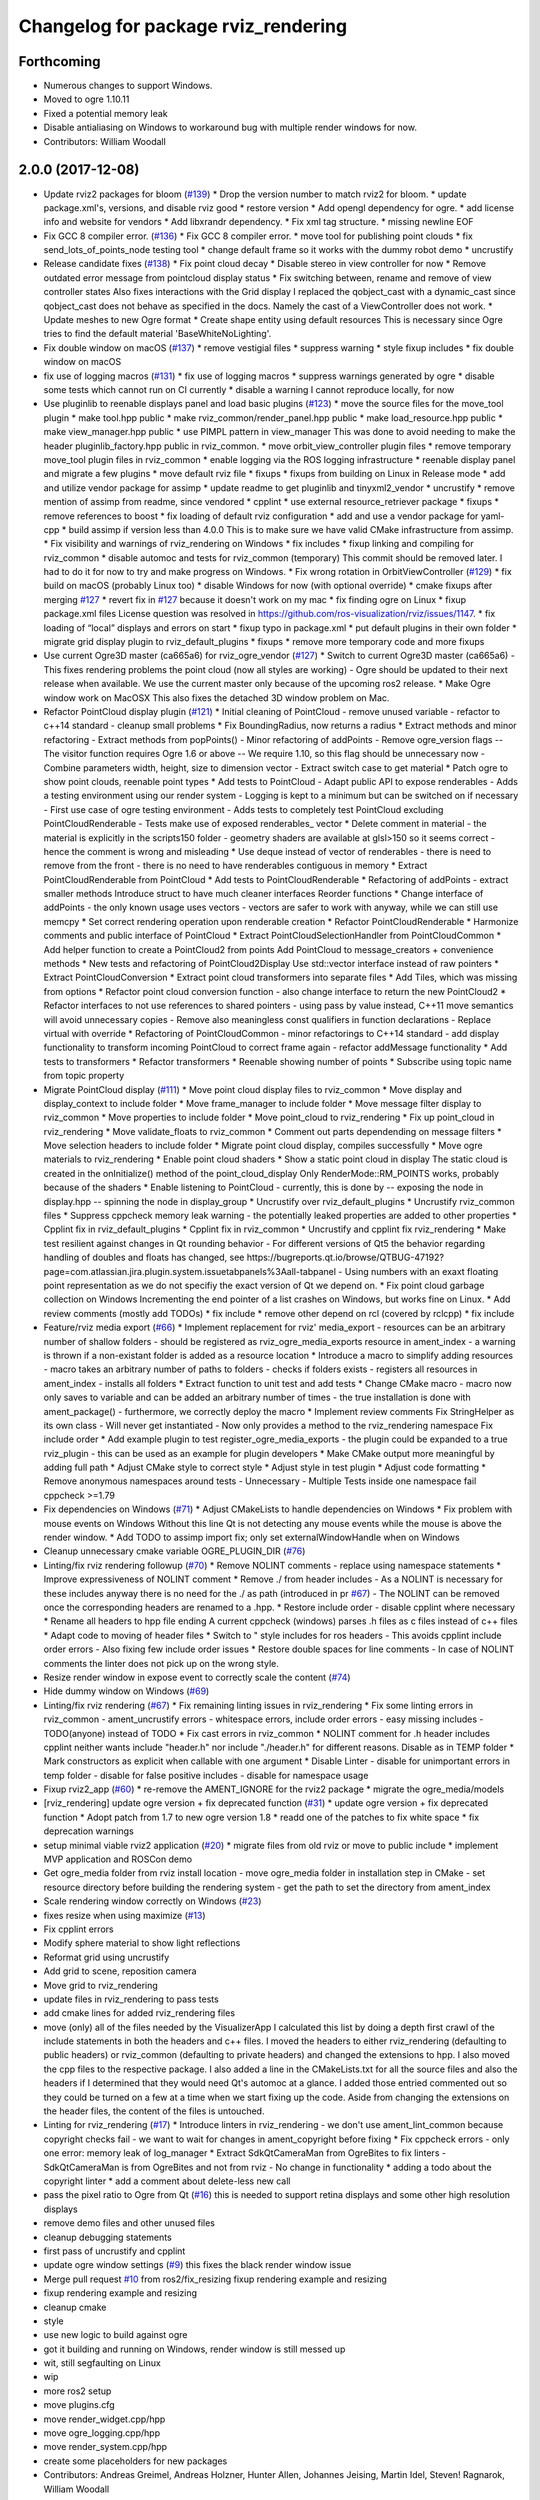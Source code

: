 ^^^^^^^^^^^^^^^^^^^^^^^^^^^^^^^^^^^^
Changelog for package rviz_rendering
^^^^^^^^^^^^^^^^^^^^^^^^^^^^^^^^^^^^

Forthcoming
-----------
* Numerous changes to support Windows.
* Moved to ogre 1.10.11
* Fixed a potential memory leak
* Disable antialiasing on Windows to workaround bug with multiple render windows for now.
* Contributors: William Woodall

2.0.0 (2017-12-08)
------------------
* Update rviz2 packages for bloom (`#139 <https://github.com/ros2/rviz/issues/139>`_)
  * Drop the version number to match rviz2 for bloom.
  * update package.xml's, versions, and disable rviz good
  * restore version
  * Add opengl dependency for ogre.
  * add license info and website for vendors
  * Add libxrandr dependency.
  * Fix xml tag structure.
  * missing newline EOF
* Fix GCC 8 compiler error. (`#136 <https://github.com/ros2/rviz/issues/136>`_)
  * Fix GCC 8 compiler error.
  * move tool for publishing point clouds
  * fix send_lots_of_points_node testing tool
  * change default frame so it works with the dummy robot demo
  * uncrustify
* Release candidate fixes (`#138 <https://github.com/ros2/rviz/issues/138>`_)
  * Fix point cloud decay
  * Disable stereo in view controller for now
  * Remove outdated error message from pointcloud display status
  * Fix switching between, rename and remove of view controller states
  Also fixes interactions with the Grid display
  I replaced the qobject_cast with a dynamic_cast since qobject_cast does not behave as specified in the docs.
  Namely the cast of a ViewController does not work.
  * Update meshes to new Ogre format
  * Create shape entity using default resources
  This is necessary since Ogre tries to find the default material 'BaseWhiteNoLighting'.
* Fix double window on macOS (`#137 <https://github.com/ros2/rviz/issues/137>`_)
  * remove vestigial files
  * suppress warning
  * style fixup includes
  * fix double window on macOS
* fix use of logging macros (`#131 <https://github.com/ros2/rviz/issues/131>`_)
  * fix use of logging macros
  * suppress warnings generated by ogre
  * disable some tests which cannot run on CI currently
  * disable a warning I cannot reproduce locally, for now
* Use pluginlib to reenable displays panel and load basic plugins (`#123 <https://github.com/ros2/rviz/issues/123>`_)
  * move the source files for the move_tool plugin
  * make tool.hpp public
  * make rviz_common/render_panel.hpp public
  * make load_resource.hpp public
  * make view_manager.hpp public
  * use PIMPL pattern in view_manager
  This was done to avoid needing to make the header
  pluginlib_factory.hpp public in rviz_common.
  * move orbit_view_controller plugin files
  * remove temporary move_tool plugin files in rviz_common
  * enable logging via the ROS logging infrastructure
  * reenable display panel and migrate a few plugins
  * move default rviz file
  * fixups
  * fixups from building on Linux in Release mode
  * add and utilize vendor package for assimp
  * update readme to get pluginlib and tinyxml2_vendor
  * uncrustify
  * remove mention of assimp from readme, since vendored
  * cpplint
  * use external resource_retriever package
  * fixups
  * remove references to boost
  * fix loading of default rviz configuration
  * add and use a vendor package for yaml-cpp
  * build assimp if version less than 4.0.0
  This is to make sure we have valid CMake infrastructure from assimp.
  * Fix visibility and warnings of rviz_rendering on Windows
  * fix includes
  * fixup linking and compiling for rviz_common
  * disable automoc and tests for rviz_common (temporary)
  This commit should be removed later.
  I had to do it for now to try and make progress on Windows.
  * Fix wrong rotation in OrbitViewController (`#129 <https://github.com/ros2/rviz/issues/129>`_)
  * fix build on macOS (probably Linux too)
  * disable Windows for now (with optional override)
  * cmake fixups after merging `#127 <https://github.com/ros2/rviz/issues/127>`_
  * revert fix in `#127 <https://github.com/ros2/rviz/issues/127>`_ because it doesn't work on my mac
  * fix finding ogre on Linux
  * fixup package.xml files
  License question was resolved in https://github.com/ros-visualization/rviz/issues/1147.
  * fix loading of “local” displays and errors on start
  * fixup typo in package.xml
  * put default plugins in their own folder
  * migrate grid display plugin to rviz_default_plugins
  * fixups
  * remove more temporary code and more fixups
* Use current Ogre3D master (ca665a6) for rviz_ogre_vendor (`#127 <https://github.com/ros2/rviz/issues/127>`_)
  * Switch to current Ogre3D master (ca665a6)
  - This fixes rendering problems the point cloud (now all styles are
  working)
  - Ogre should be updated to their next release when available. We use
  the current master only because of the upcoming ros2 release.
  * Make Ogre window work on MacOSX
  This also fixes the detached 3D window problem on Mac.
* Refactor PointCloud display plugin (`#121 <https://github.com/ros2/rviz/issues/121>`_)
  * Initial cleaning of PointCloud
  - remove unused variable
  - refactor to c++14 standard
  - cleanup small problems
  * Fix BoundingRadius, now returns a radius
  * Extract methods and minor refactoring
  - Extract methods from  popPoints()
  - Minor refactoring of addPoints
  - Remove ogre_version flags
  -- The visitor function requires Ogre 1.6 or above
  -- We require 1.10, so this flag should be unnecessary now
  - Combine parameters width, height, size to dimension vector
  - Extract switch case to get material
  * Patch ogre to show point clouds, reenable point types
  * Add tests to PointCloud
  - Adapt public API to expose renderables
  - Adds a testing environment using our render system
  - Logging is kept to a minimum but can be switched on if necessary
  - First use case of ogre testing environment
  - Adds tests to completely test PointCloud excluding PointCloudRenderable
  - Tests make use of exposed renderables\_ vector
  * Delete comment in material
  - the material is explicitly in the scripts150 folder
  - geometry shaders are available at glsl>150 so it seems correct
  - hence the comment is wrong and misleading
  * Use deque instead of vector of renderables
  - there is need to remove from the front
  - there is no need to have renderables contiguous in memory
  * Extract PointCloudRenderable from PointCloud
  * Add tests to PointCloudRenderable
  * Refactoring of addPoints
  - extract smaller methods
  Introduce struct to have much cleaner interfaces
  Reorder functions
  * Change interface of addPoints
  - the only known usage uses vectors
  - vectors are safer to work with anyway, while we can still use memcpy
  * Set correct rendering operation upon renderable creation
  * Refactor PointCloudRenderable
  * Harmonize comments and public interface of PointCloud
  * Extract PointCloudSelectionHandler from PointCloudCommon
  * Add helper function to create a PointCloud2 from points
  Add PointCloud to message_creators + convenience methods
  * New tests and refactoring of PointCloud2Display
  Use std::vector interface instead of raw pointers
  * Extract PointCloudConversion
  * Extract point cloud transformers into separate files
  * Add Tiles, which was missing from options
  * Refactor point cloud conversion function
  - also change interface to return the new PointCloud2
  * Refactor interfaces to not use references to shared pointers
  - using pass by value instead, C++11 move semantics will avoid
  unnecessary copies
  - Remove also meaningless const qualifiers in function declarations
  - Replace virtual with override
  * Refactoring of PointCloudCommon
  - minor refactorings to C++14 standard
  - add display functionality to transform incoming PointCloud to correct frame again
  - refactor addMessage functionality
  * Add tests to transformers
  * Refactor transformers
  * Reenable showing number of points
  * Subscribe using topic name from topic property
* Migrate PointCloud display (`#111 <https://github.com/ros2/rviz/issues/111>`_)
  * Move point cloud display files to rviz_common
  * Move display and display_context to include folder
  * Move frame_manager to include folder
  * Move message filter display to rviz_common
  * Move properties to include folder
  * Move point_cloud to rviz_rendering
  * Fix up point_cloud in rviz_rendering
  * Move validate_floats to rviz_common
  * Comment out parts dependending on message filters
  * Move selection headers to include folder
  * Migrate point cloud display, compiles successfully
  * Move ogre materials to rviz_rendering
  * Enable point cloud shaders
  * Show a static point cloud in display
  The static cloud is created in the onInitialize() method of the point_cloud_display
  Only RenderMode::RM_POINTS works, probably because of the shaders
  * Enable listening to PointCloud
  - currently, this is done by
  -- exposing the node in display.hpp
  -- spinning the node in display_group
  * Uncrustify over rviz_default_plugins
  * Uncrustify rviz_common files
  * Suppress cppcheck memory leak warning
  - the potentially leaked properties are added to other properties
  * Cpplint fix in rviz_default_plugins
  * Cpplint fix in rviz_common
  * Uncrustify and cpplint fix rviz_rendering
  * Make test resilient against changes in Qt rounding behavior
  - For different versions of Qt5 the behavior regarding handling of
  doubles and floats has changed, see https://bugreports.qt.io/browse/QTBUG-47192?page=com.atlassian.jira.plugin.system.issuetabpanels%3Aall-tabpanel
  - Using numbers with an exaxt floating point representation as we do
  not specifiy the exact version of Qt we depend on.
  * Fix point cloud garbage collection on Windows
  Incrementing the end pointer of a list crashes on Windows, but works fine on Linux.
  * Add review comments (mostly add TODOs)
  * fix include
  * remove other depend on rcl (covered by rclcpp)
  * fix include
* Feature/rviz media export (`#66 <https://github.com/ros2/rviz/issues/66>`_)
  * Implement replacement for rviz' media_export
  - resources can be an arbitrary number of shallow folders
  - should be registered as rviz_ogre_media_exports resource in ament_index
  - a warning is thrown if a non-existant folder is added as a resource location
  * Introduce a macro to simplify adding resources
  - macro takes an arbitrary number of paths to folders
  - checks if folders exists
  - registers all resources in ament_index
  - installs all folders
  * Extract function to unit test and add tests
  * Change CMake macro
  - macro now only saves to variable and can be added
  an arbitrary number of times
  - the true installation is done with ament_package()
  - furthermore, we correctly deploy the macro
  * Implement review comments
  Fix StringHelper as its own class
  - Will never get instantiated
  - Now only provides a method to the rviz_rendering namespace
  Fix include order
  * Add example plugin to test register_ogre_media_exports
  - the plugin could be expanded to a true rviz_plugin
  - this can be used as an example for plugin developers
  * Make CMake output more meaningful by adding full path
  * Adjust CMake style to correct style
  * Adjust style in test plugin
  * Adjust code formatting
  * Remove anonymous namespaces around tests
  - Unnecessary
  - Multiple Tests inside one namespace fail cppcheck >=1.79
* Fix dependencies on Windows (`#71 <https://github.com/ros2/rviz/issues/71>`_)
  * Adjust CMakeLists to handle dependencies on Windows
  * Fix problem with mouse events on Windows
  Without this line Qt is not detecting any mouse events while the mouse is above the render window.
  * Add TODO to assimp import fix; only set externalWindowHandle when on Windows
* Cleanup unnecessary cmake variable OGRE_PLUGIN_DIR (`#76 <https://github.com/ros2/rviz/issues/76>`_)
* Linting/fix rviz rendering followup (`#70 <https://github.com/ros2/rviz/issues/70>`_)
  * Remove NOLINT comments
  - replace using namespace statements
  * Improve expressiveness of NOLINT comment
  * Remove ./ from header includes
  - As a NOLINT is necessary for these includes anyway there is no need
  for the ./ as path (introduced in pr `#67 <https://github.com/ros2/rviz/issues/67>`_)
  - The NOLINT can be removed once the corresponding headers are renamed
  to a .hpp.
  * Restore include order
  - disable cpplint where necessary
  * Rename all headers to hpp file ending
  A current cppcheck (windows) parses .h files as c files instead of c++ files
  * Adapt code to moving of header files
  * Switch to " style includes for ros headers
  - This avoids cpplint include order errors
  - Also fixing few include order issues
  * Restore double spaces for line comments
  - In case of NOLINT comments the linter does not pick up on the wrong style.
* Resize render window in expose event to correctly scale the content (`#74 <https://github.com/ros2/rviz/issues/74>`_)
* Hide dummy window on Windows (`#69 <https://github.com/ros2/rviz/issues/69>`_)
* Linting/fix rviz rendering (`#67 <https://github.com/ros2/rviz/issues/67>`_)
  * Fix remaining linting issues in rviz_rendering
  * Fix some linting errors in rviz_common
  - ament_uncrustify errors
  - whitespace errors, include order errors
  - easy missing includes
  - TODO(anyone) instead of TODO
  * Fix cast errors in rviz_common
  * NOLINT comment for .h header includes
  cpplint neither wants include "header.h" nor
  include "./header.h" for different reasons.
  Disable as in TEMP folder
  * Mark constructors as explicit when callable with one argument
  * Disable Linter
  - disable for unimportant errors in temp folder
  - disable for false positive includes
  - disable for namespace usage
* Fixup rviz2_app (`#60 <https://github.com/ros2/rviz/issues/60>`_)
  * re-remove the AMENT_IGNORE for the rviz2 package
  * migrate the ogre_media/models
* [rviz_rendering] update ogre version + fix deprecated function (`#31 <https://github.com/ros2/rviz/issues/31>`_)
  * update ogre version + fix deprecated function
  * Adopt patch from 1.7 to new ogre version 1.8
  * readd one of the patches to fix white space
  * fix deprecation warnings
* setup minimal viable rviz2 application (`#20 <https://github.com/ros2/rviz/issues/20>`_)
  * migrate files from old rviz or move to public include
  * implement MVP application and ROSCon demo
* Get ogre_media folder from rviz install location
  - move ogre_media folder in installation step in CMake
  - set resource directory before building the rendering system
  - get the path to set the directory from ament_index
* Scale rendering window correctly on Windows (`#23 <https://github.com/ros2/rviz/issues/23>`_)
* fixes resize when using maximize (`#13 <https://github.com/ros2/rviz/issues/13>`_)
* Fix cpplint errors
* Modify sphere material to show light reflections
* Reformat grid using uncrustify
* Add grid to scene, reposition camera
* Move grid to rviz_rendering
* update files in rviz_rendering to pass tests
* add cmake lines for added rviz_rendering files
* move (only) all of the files needed by the VisualizerApp
  I calculated this list by doing a depth first crawl of the include
  statements in both the headers and c++ files. I moved the headers to
  either rviz_rendering (defaulting to public headers) or rviz_common
  (defaulting to private headers) and changed the extensions to hpp. I
  also moved the cpp files to the respective package. I also added a line
  in the CMakeLists.txt for all the source files and also the headers if I
  determined that they would need Qt's automoc at a glance. I added those
  entried commented out so they could be turned on a few at a time when we
  start fixing up the code. Aside from changing the extensions on the
  header files, the content of the files is untouched.
* Linting for rviz_rendering (`#17 <https://github.com/ros2/rviz/issues/17>`_)
  * Introduce linters in rviz_rendering
  - we don't use ament_lint_common because copyright checks fail
  - we want to wait for changes in ament_copyright before fixing
  * Fix cppcheck errors
  - only one error: memory leak of log_manager
  * Extract SdkQtCameraMan from OgreBites to fix linters
  - SdkQtCameraMan is from OgreBites and not from rviz
  - No change in functionality
  * adding a todo about the copyright linter
  * add a comment about delete-less new call
* pass the pixel ratio to Ogre from Qt (`#16 <https://github.com/ros2/rviz/issues/16>`_)
  this is needed to support retina displays and some
  other high resolution displays
* remove demo files and other unused files
* cleanup debugging statements
* first pass of uncrustify and cpplint
* update ogre window settings (`#9 <https://github.com/ros2/rviz/issues/9>`_)
  this fixes the black render window issue
* Merge pull request `#10 <https://github.com/ros2/rviz/issues/10>`_ from ros2/fix_resizing
  fixup rendering example and resizing
* fixup rendering example and resizing
* cleanup cmake
* style
* use new logic to build against ogre
* got it building and running on Windows, render window is still messed up
* wit, still segfaulting on Linux
* wip
* more ros2 setup
* move plugins.cfg
* move render_widget.cpp/hpp
* move ogre_logging.cpp/hpp
* move render_system.cpp/hpp
* create some placeholders for new packages
* Contributors: Andreas Greimel, Andreas Holzner, Hunter Allen, Johannes Jeising, Martin Idel, Steven! Ragnarok, William Woodall

1.12.11 (2017-08-02)
--------------------

1.12.10 (2017-06-05 17:37)
--------------------------

1.12.9 (2017-06-05 14:23)
-------------------------

1.12.8 (2017-05-07)
-------------------

1.12.7 (2017-05-05)
-------------------

1.12.6 (2017-05-02)
-------------------

1.12.5 (2017-05-01)
-------------------

1.12.4 (2016-10-27)
-------------------

1.12.3 (2016-10-19)
-------------------

1.12.2 (2016-10-18)
-------------------

1.12.1 (2016-04-20)
-------------------

1.12.0 (2016-04-11)
-------------------

1.11.14 (2016-04-03)
--------------------

1.11.13 (2016-03-23)
--------------------

1.11.12 (2016-03-22 19:58)
--------------------------

1.11.11 (2016-03-22 18:16)
--------------------------

1.11.10 (2015-10-13)
--------------------

1.11.9 (2015-09-21)
-------------------

1.11.8 (2015-08-05)
-------------------

1.11.7 (2015-03-02)
-------------------

1.11.6 (2015-02-13)
-------------------

1.11.5 (2015-02-11)
-------------------

1.11.4 (2014-10-30)
-------------------

1.11.3 (2014-06-26)
-------------------

1.11.2 (2014-05-13)
-------------------

1.11.1 (2014-05-01)
-------------------

1.11.0 (2014-03-04 21:40)
-------------------------

1.10.14 (2014-03-04 21:35)
--------------------------

1.10.13 (2014-02-26)
--------------------

1.10.12 (2014-02-25)
--------------------

1.10.11 (2014-01-26)
--------------------

1.10.10 (2013-12-22)
--------------------

1.10.9 (2013-10-15)
-------------------

1.10.7 (2013-09-16)
-------------------

1.10.6 (2013-09-03)
-------------------

1.10.5 (2013-08-28 03:50)
-------------------------

1.10.4 (2013-08-28 03:13)
-------------------------

1.10.3 (2013-08-14)
-------------------

1.10.2 (2013-07-26)
-------------------

1.10.1 (2013-07-16)
-------------------

1.10.0 (2013-06-27)
-------------------

1.9.30 (2013-05-30)
-------------------

1.9.29 (2013-04-15)
-------------------

1.9.27 (2013-03-15 13:23)
-------------------------

1.9.26 (2013-03-15 10:38)
-------------------------

1.9.25 (2013-03-07)
-------------------

1.9.24 (2013-02-16)
-------------------

1.9.23 (2013-02-13)
-------------------

1.9.22 (2013-02-12 16:30)
-------------------------

1.9.21 (2013-02-12 14:00)
-------------------------

1.9.20 (2013-01-21)
-------------------

1.9.19 (2013-01-13)
-------------------

1.9.18 (2012-12-18)
-------------------

1.9.17 (2012-12-14)
-------------------

1.9.16 (2012-11-14 15:49)
-------------------------

1.9.15 (2012-11-13)
-------------------

1.9.14 (2012-11-14 02:20)
-------------------------

1.9.13 (2012-11-14 00:58)
-------------------------

1.9.12 (2012-11-06)
-------------------

1.9.11 (2012-11-02)
-------------------

1.9.10 (2012-11-01 11:10)
-------------------------

1.9.9 (2012-11-01 11:01)
------------------------

1.9.8 (2012-11-01 10:52)
------------------------

1.9.7 (2012-11-01 10:40)
------------------------

1.9.6 (2012-10-31)
------------------

1.9.5 (2012-10-19)
------------------

1.9.4 (2012-10-15 15:00)
------------------------

1.9.3 (2012-10-15 10:41)
------------------------

1.9.2 (2012-10-12 13:38)
------------------------

1.9.1 (2012-10-12 11:57)
------------------------

1.9.0 (2012-10-10)
------------------
